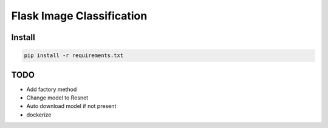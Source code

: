 Flask Image Classification
==========================

Install
-------

.. code-block::

    pip install -r requirements.txt

TODO
----

- Add factory method
- Change model to Resnet
- Auto download model if not present
- dockerize

